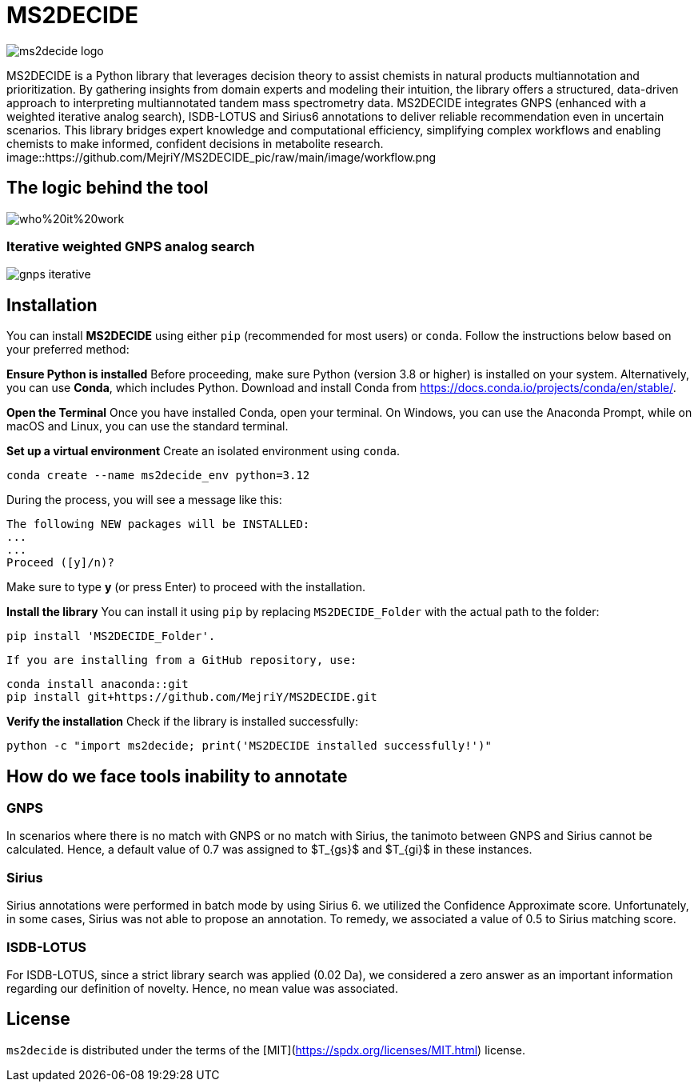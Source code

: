 = MS2DECIDE

image::https://github.com/MejriY/MS2DECIDE_pic/raw/main/image/ms2decide logo.png[]
       
MS2DECIDE is a Python library that leverages decision theory to assist chemists in natural products multiannotation and prioritization. By gathering insights from domain experts and modeling their intuition, the library offers a structured, data-driven approach to interpreting multiannotated tandem mass spectrometry data. MS2DECIDE integrates GNPS (enhanced with a weighted iterative analog search), ISDB-LOTUS and Sirius6 annotations to deliver reliable recommendation even in uncertain scenarios. This library bridges expert knowledge and computational efficiency, simplifying complex workflows and enabling chemists to make informed, confident decisions in metabolite research.
image::https://github.com/MejriY/MS2DECIDE_pic/raw/main/image/workflow.png

       
== The logic behind the tool
image::https://github.com/MejriY/MS2DECIDE_pic/blob/main/image/who%20it%20work.png[]
       
=== Iterative weighted GNPS analog search
image::https://github.com/MejriY/MS2DECIDE_pic/raw/main/image/gnps iterative.png[]
== Installation
You can install **MS2DECIDE** using either `pip` (recommended for most users) or `conda`. Follow the instructions below based on your preferred method:

**Ensure Python is installed**  
   Before proceeding, make sure Python (version 3.8 or higher) is installed on your system. Alternatively, you can use **Conda**, which includes Python. Download and install Conda from https://docs.conda.io/projects/conda/en/stable/.

**Open the Terminal**
Once you have installed Conda, open your terminal. On Windows, you can use the Anaconda Prompt, while on macOS and Linux, you can use the standard terminal.

**Set up a virtual environment**  
   Create an isolated environment using `conda`.

[source,console]
----
conda create --name ms2decide_env python=3.12
----

During the process, you will see a message like this:
[source,console]
----
The following NEW packages will be INSTALLED:
...
...
Proceed ([y]/n)?
----

Make sure to type **y** (or press Enter) to proceed with the installation.

**Install the library**  
   You can install it using `pip` by replacing `MS2DECIDE_Folder` with the actual path to the folder:

[source,console]
----
pip install 'MS2DECIDE_Folder'.
----

   If you are installing from a GitHub repository, use:

[source,console]
----
conda install anaconda::git
pip install git+https://github.com/MejriY/MS2DECIDE.git
----

**Verify the installation**  
   Check if the library is installed successfully:

[source,console]
----
python -c "import ms2decide; print('MS2DECIDE installed successfully!')"
----

== How do we face tools inability to annotate

=== GNPS
In scenarios where there is no match with GNPS or no match with Sirius, the tanimoto between GNPS and Sirius cannot be calculated. Hence, a default value of 0.7 was assigned to $T_{gs}$ and $T_{gi}$ in these instances.

=== Sirius
Sirius annotations were performed in batch mode by using Sirius 6. we utilized the Confidence Approximate score. Unfortunately, in some cases, Sirius was not able to propose an annotation. To remedy, we associated a value of 0.5 to Sirius matching score.

=== ISDB-LOTUS
For ISDB-LOTUS, since a strict library search was applied (0.02 Da), we considered a zero answer as an important information regarding our definition of novelty. Hence, no mean value was associated.

## License

`ms2decide` is distributed under the terms of the [MIT](https://spdx.org/licenses/MIT.html) license.



